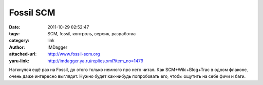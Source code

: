 Fossil SCM
==========
:date: 2011-10-29 02:52:47
:tags: SCM, fossil, контроль, версия, разработка
:category: link
:author: IMDagger
:attached-url: http://www.fossil-scm.org
:yaru-link: http://imdagger.ya.ru/replies.xml?item_no=1479

Наткнулся ещё раз на Fossil, до этого только немного про него читал. Как
SCM+Wiki+Blog+Trac в одном флаконе, очень даже интересно выглядит. Нужно
будет как-нибудь попробовать его, чтобы ощутить на себе фичи и баги.

